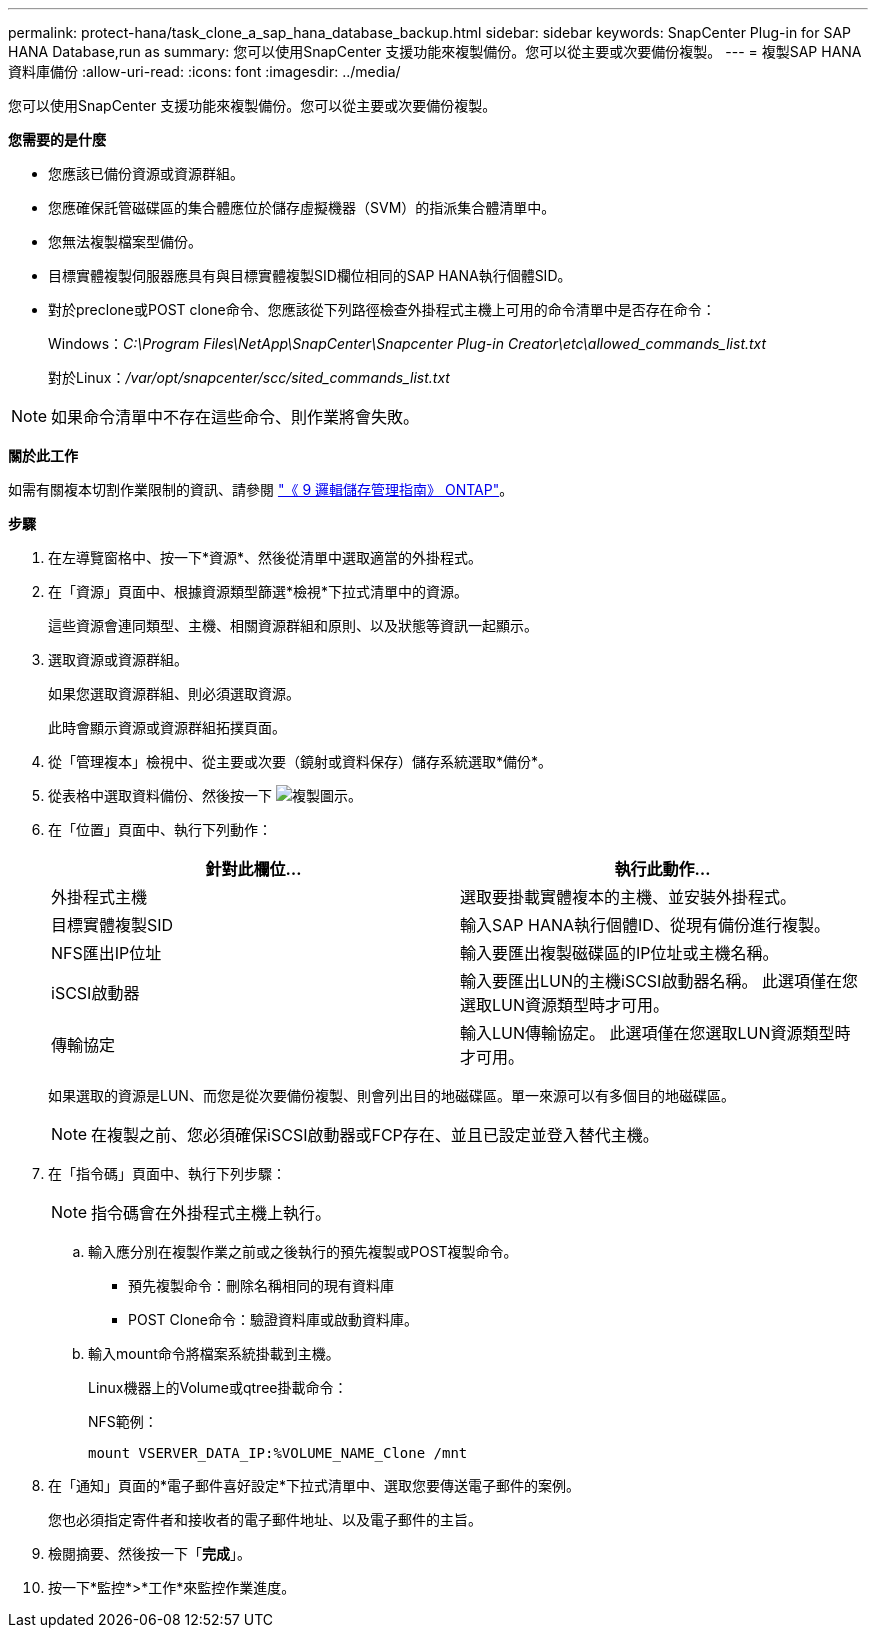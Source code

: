 ---
permalink: protect-hana/task_clone_a_sap_hana_database_backup.html 
sidebar: sidebar 
keywords: SnapCenter Plug-in for SAP HANA Database,run as 
summary: 您可以使用SnapCenter 支援功能來複製備份。您可以從主要或次要備份複製。 
---
= 複製SAP HANA資料庫備份
:allow-uri-read: 
:icons: font
:imagesdir: ../media/


[role="lead"]
您可以使用SnapCenter 支援功能來複製備份。您可以從主要或次要備份複製。

*您需要的是什麼*

* 您應該已備份資源或資源群組。
* 您應確保託管磁碟區的集合體應位於儲存虛擬機器（SVM）的指派集合體清單中。
* 您無法複製檔案型備份。
* 目標實體複製伺服器應具有與目標實體複製SID欄位相同的SAP HANA執行個體SID。
* 對於preclone或POST clone命令、您應該從下列路徑檢查外掛程式主機上可用的命令清單中是否存在命令：
+
Windows：_C:\Program Files\NetApp\SnapCenter\Snapcenter Plug-in Creator\etc\allowed_commands_list.txt_

+
對於Linux：_/var/opt/snapcenter/scc/sited_commands_list.txt_




NOTE: 如果命令清單中不存在這些命令、則作業將會失敗。

*關於此工作*

如需有關複本切割作業限制的資訊、請參閱 http://docs.netapp.com/ontap-9/topic/com.netapp.doc.dot-cm-vsmg/home.html["《 9 邏輯儲存管理指南》 ONTAP"^]。

*步驟*

. 在左導覽窗格中、按一下*資源*、然後從清單中選取適當的外掛程式。
. 在「資源」頁面中、根據資源類型篩選*檢視*下拉式清單中的資源。
+
這些資源會連同類型、主機、相關資源群組和原則、以及狀態等資訊一起顯示。

. 選取資源或資源群組。
+
如果您選取資源群組、則必須選取資源。

+
此時會顯示資源或資源群組拓撲頁面。

. 從「管理複本」檢視中、從主要或次要（鏡射或資料保存）儲存系統選取*備份*。
. 從表格中選取資料備份、然後按一下 image:../media/clone_icon.gif["複製圖示"]。
. 在「位置」頁面中、執行下列動作：
+
|===
| 針對此欄位... | 執行此動作... 


 a| 
外掛程式主機
 a| 
選取要掛載實體複本的主機、並安裝外掛程式。



 a| 
目標實體複製SID
 a| 
輸入SAP HANA執行個體ID、從現有備份進行複製。



 a| 
NFS匯出IP位址
 a| 
輸入要匯出複製磁碟區的IP位址或主機名稱。



 a| 
iSCSI啟動器
 a| 
輸入要匯出LUN的主機iSCSI啟動器名稱。     此選項僅在您選取LUN資源類型時才可用。



 a| 
傳輸協定
 a| 
輸入LUN傳輸協定。    此選項僅在您選取LUN資源類型時才可用。

|===
+
如果選取的資源是LUN、而您是從次要備份複製、則會列出目的地磁碟區。單一來源可以有多個目的地磁碟區。

+

NOTE: 在複製之前、您必須確保iSCSI啟動器或FCP存在、並且已設定並登入替代主機。

. 在「指令碼」頁面中、執行下列步驟：
+

NOTE: 指令碼會在外掛程式主機上執行。

+
.. 輸入應分別在複製作業之前或之後執行的預先複製或POST複製命令。
+
*** 預先複製命令：刪除名稱相同的現有資料庫
*** POST Clone命令：驗證資料庫或啟動資料庫。


.. 輸入mount命令將檔案系統掛載到主機。
+
Linux機器上的Volume或qtree掛載命令：

+
NFS範例：

+
 mount VSERVER_DATA_IP:%VOLUME_NAME_Clone /mnt


. 在「通知」頁面的*電子郵件喜好設定*下拉式清單中、選取您要傳送電子郵件的案例。
+
您也必須指定寄件者和接收者的電子郵件地址、以及電子郵件的主旨。

. 檢閱摘要、然後按一下「*完成*」。
. 按一下*監控*>*工作*來監控作業進度。


